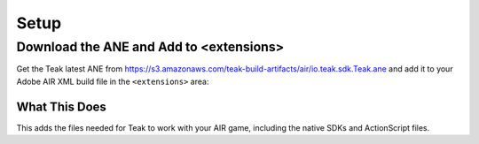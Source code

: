 Setup
=====
.. highlight:: xml

Download the ANE and Add to <extensions>
----------------------------------------
Get the Teak latest ANE from https://s3.amazonaws.com/teak-build-artifacts/air/io.teak.sdk.Teak.ane and add it to your Adobe AIR XML build file in the ``<extensions>`` area:

.. code-block:: xml
   :emphasize-lines: 7

    <?xml version="1.0" encoding="utf-8" standalone="no"?>
    <application xmlns="http://ns.adobe.com/air/application/25.0">

        <!-- Rest of the application config -->

        <extensions>
            <extensionID>io.teak.sdk.Teak</extensionID>
            <!-- Other extensions -->
        </extensions>
    </application>

What This Does
^^^^^^^^^^^^^^
This adds the files needed for Teak to work with your AIR game, including the native SDKs and ActionScript files.
